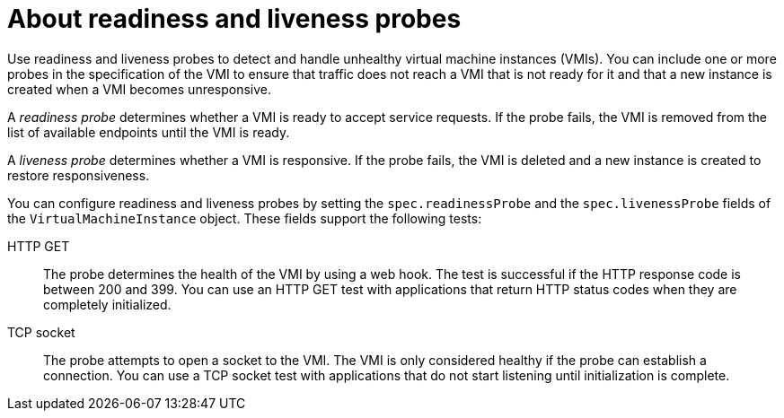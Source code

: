 // Module included in the following assemblies:
//
// * virt/logging_events_monitoring/virt-monitoring-vm-health.adoc

[id="virt-about-readiness-liveness-probes_{context}"]

= About readiness and liveness probes

[role="_abstract"]
Use readiness and liveness probes to detect and handle unhealthy virtual machine instances (VMIs). You can include one or more probes in the specification of the VMI to ensure that traffic does not reach a VMI that is not ready for it and that a new instance is created when a VMI becomes unresponsive.

A _readiness probe_ determines whether a VMI is ready to accept service requests. If the probe fails, the VMI is removed from the list of available endpoints until the VMI is ready.

A _liveness probe_ determines whether a VMI is responsive. If the probe fails, the VMI is deleted and a new instance is created to restore responsiveness.

You can configure readiness and liveness probes by setting the `spec.readinessProbe` and the `spec.livenessProbe` fields of the `VirtualMachineInstance` object. These fields support the following tests:

HTTP GET:: The probe determines the health of the VMI by using a web hook. The test is successful if the HTTP response code is between 200 and 399. You can use an HTTP GET test with applications that return HTTP status codes when they are completely initialized.

TCP socket:: The probe attempts to open a socket to the VMI. The VMI is only considered healthy if the probe can establish a connection. You can use a TCP socket test with applications that do not start listening until initialization is complete.
